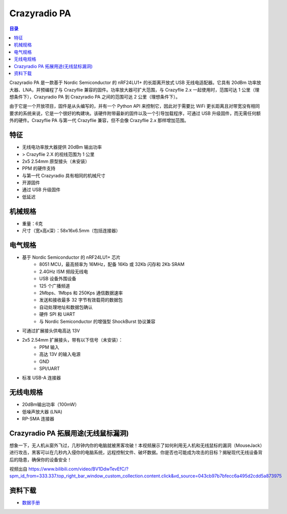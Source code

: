 Crazyradio PA
===============

.. contents:: 目录
    :depth: 2
    :local:

Crazyradio PA 是一款基于 Nordic Semiconductor 的 nRF24LU1+ 的长距离开放式 USB 无线电适配器。它具有 20dBm 功率放大器、LNA，并预编程了与 Crazyflie 兼容的固件。功率放大器可扩大范围，与 Crazyflie 2.x 一起使用时，范围可达 1 公里（理想条件下），Crazyradio PA 到 Crazyradio PA 之间的范围可达 2 公里（理想条件下）。

由于它是一个开放项目，固件是从头编写的，并有一个 Python API 来控制它，因此对于需要比 WiFi 更长距离且对带宽没有相同要求的系统来说，它是一个很好的构建块。该硬件附带最新的固件以及一个引导加载程序，可通过 USB 升级固件，而无需任何额外的硬件。Crazyflie PA 与第一代 Crazyflie 兼容，但不会像 Crazyflie 2.x 那样增加范围。

.. figure:: ../../../_static/images/crazyradio-pa/Radio-PA-585px.JPG
   :align: center
   :alt: crazyradio-pa

特征
----
- 无线电功率放大器提供 20dBm 输出功率
- > Crazyflie 2.X 的视线范围为 1 公里
- 2x5 2.54mm 原型接头（未安装）
- PPM 的硬件支持
- 与第一代 Crazyradio 具有相同的机械尺寸
- 开源固件
- 通过 USB 升级固件
- 低延迟

机械规格
--------
- 重量：6克
-  尺寸（宽x高x深）：58x16x6.5mm（包括连接器）

电气规格
--------
- 基于 Nordic Semiconductor 的 nRF24LU1+ 芯片
    - 8051 MCU，最高频率为 16MHz，配备 16Kb 或 32Kb 闪存和 2Kb SRAM
    - 2.4GHz ISM 频段无线电
    - USB 设备外围设备
    - 125 个广播频道
    - 2Mbps、1Mbps 和 250Kps 通信数据速率
    - 发送和接收最多 32 字节有效载荷的数据包
    - 自动处理地址和数据包确认
    - 硬件 SPI 和 UART
    - 与 Nordic Semiconductor 的增强型 ShockBurst 协议兼容

- 可通过扩展接头供电高达 13V
- 2x5 2.54mm 扩展接头，带有以下信号（未安装）：
    - PPM 输入
    - 高达 13V 的输入电源
    - GND
    - SPI/UART
- 标准 USB-A 连接器

无线电规格
----------
- 20dBm输出功率（100mW）
- 低噪声放大器 (LNA)
- RP-SMA 连接器

Crazyradio PA 拓展用途(无线鼠标漏洞)
-------------------------------------

想象一下，无人机从窗外飞过，几秒钟内你的电脑就被黑客攻破！本视频展示了如何利用无人机和无线鼠标的漏洞（MouseJack）进行攻击，黑客可以在几秒内入侵你的电脑系统，远程控制文件、破坏数据。你是否也可能成为攻击的目标？揭秘现代无线设备背后的隐患，确保你的设备安全！

.. raw:: html

   <div style="text-align: center">
      <video width="100%" height="auto" controls autoplay muted loop>
         <source src="../../../_static/videos/crazyradio/crazyradioPA_hack.mp4" type="video/mp4">
         Your browser does not support the video tag.
      </video>
   </div>

视频出自 https://www.bilibili.com/video/BV1DdwTevEfC/?spm_id_from=333.337.top_right_bar_window_custom_collection.content.click&vd_source=043cb97b7bfecc6a495d2cdd5a873975

资料下载
--------

- `数据手册 <../../../_static/products/crazyradio-pa/datasheet/crazyradio_pa-datasheet.pdf>`_